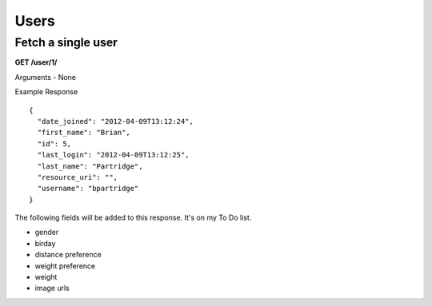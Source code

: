Users
=====

Fetch a single user
-------------------

**GET /user/1/**

Arguments - None

Example Response

::

    {
      "date_joined": "2012-04-09T13:12:24",
      "first_name": "Brian",
      "id": 5,
      "last_login": "2012-04-09T13:12:25",
      "last_name": "Partridge",
      "resource_uri": "",
      "username": "bpartridge"
    }

The following fields will be added to this response. It's on my To Do list.

- gender
- birday
- distance preference
- weight preference
- weight
- image urls
